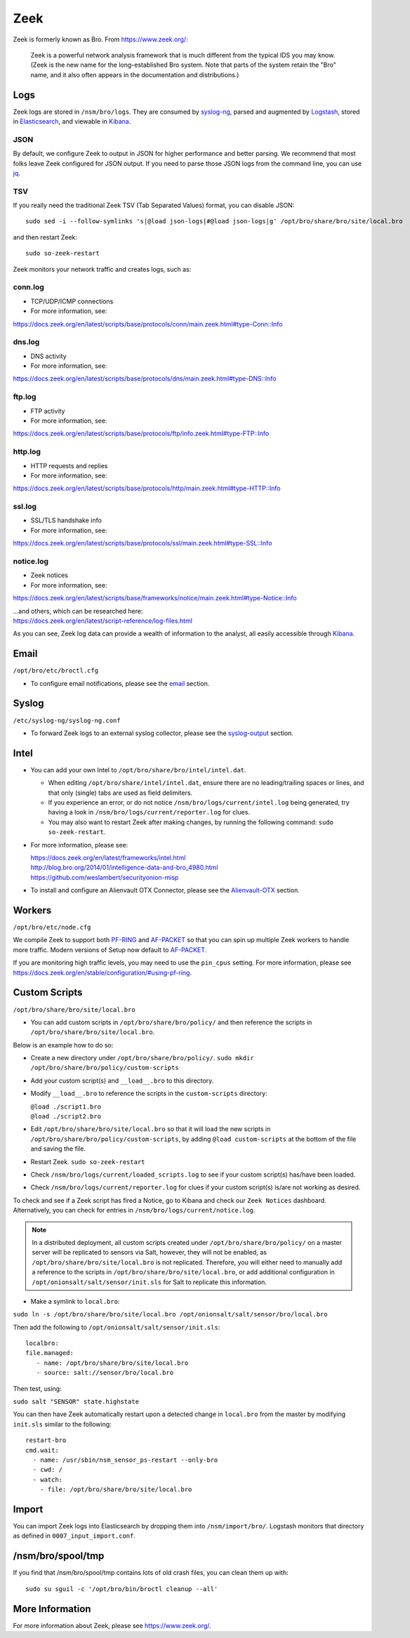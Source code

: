 Zeek
====

Zeek is formerly known as Bro.  From https://www.zeek.org/:

    Zeek is a powerful network analysis framework that is much different from the typical IDS you may know. (Zeek is the new name for the long-established Bro system. Note that parts of the system retain the "Bro" name, and it also often appears in the documentation and distributions.)

Logs
----

Zeek logs are stored in ``/nsm/bro/logs``. They are consumed by `syslog-ng <syslog>`__, parsed and augmented by `Logstash <Logstash>`__, stored in `Elasticsearch <Elasticsearch>`__, and viewable in `Kibana <Kibana>`__.

JSON
~~~~
By default, we configure Zeek to output in JSON for higher performance and better parsing. We recommend that most folks leave Zeek configured for JSON output.  If you need to parse those JSON logs from the command line, you can use `<jq>`_.

TSV
~~~

If you really need the traditional Zeek TSV (Tab Separated Values) format, you can disable JSON:

::

    sudo sed -i --follow-symlinks 's|@load json-logs|#@load json-logs|g' /opt/bro/share/bro/site/local.bro

and then restart Zeek:

::

    sudo so-zeek-restart

Zeek monitors your network traffic and creates logs, such as:

conn.log
~~~~~~~~

-  TCP/UDP/ICMP connections

-  For more information, see:

https://docs.zeek.org/en/latest/scripts/base/protocols/conn/main.zeek.html#type-Conn::Info

dns.log
~~~~~~~

-  DNS activity

-  For more information, see:

https://docs.zeek.org/en/latest/scripts/base/protocols/dns/main.zeek.html#type-DNS::Info

ftp.log
~~~~~~~

-  FTP activity

-  For more information, see:

https://docs.zeek.org/en/latest/scripts/base/protocols/ftp/info.zeek.html#type-FTP::Info

http.log
~~~~~~~~

-  HTTP requests and replies

-  For more information, see:

https://docs.zeek.org/en/latest/scripts/base/protocols/http/main.zeek.html#type-HTTP::Info

ssl.log
~~~~~~~

-  SSL/TLS handshake info

-  For more information, see:

https://docs.zeek.org/en/latest/scripts/base/protocols/ssl/main.zeek.html#type-SSL::Info

notice.log
~~~~~~~~~~

-  Zeek notices

-  For more information, see:

https://docs.zeek.org/en/latest/scripts/base/frameworks/notice/main.zeek.html#type-Notice::Info

| ...and others, which can be researched here:
| https://docs.zeek.org/en/latest/script-reference/log-files.html

As you can see, Zeek log data can provide a wealth of information to the analyst, all easily accessible through `Kibana <Kibana>`__.

Email
-----

``/opt/bro/etc/broctl.cfg``

-  To configure email notifications, please see the `email <email#zeek>`__ section.

Syslog
------

``/etc/syslog-ng/syslog-ng.conf``

-  To forward Zeek logs to an external syslog collector, please see the `<syslog-output>`__ section.

Intel
-----

-  You can add your own Intel to ``/opt/bro/share/bro/intel/intel.dat``.

   -  When editing ``/opt/bro/share/intel/intel.dat``, ensure there are no leading/trailing spaces or lines, and that only (single) tabs are used as field delimiters.
   -  If you experience an error, or do not notice ``/nsm/bro/logs/current/intel.log`` being generated, try having a look in ``/nsm/bro/logs/current/reporter.log`` for clues.
   -  You may also want to restart Zeek after making changes, by running the following command:
      \ ``sudo so-zeek-restart``.

-  For more information, please see:

   | https://docs.zeek.org/en/latest/frameworks/intel.html\ 
   | http://blog.bro.org/2014/01/intelligence-data-and-bro_4980.html\ 
   | https://github.com/weslambert/securityonion-misp

-  To install and configure an Alienvault OTX Connector, please see the `<Alienvault-OTX>`__ section.

Workers
-------

``/opt/bro/etc/node.cfg``

We compile Zeek to support both `<PF-RING>`__ and `<AF-PACKET>`_ so that you can spin up multiple Zeek workers to handle more traffic.  Modern versions of Setup now default to `<AF-PACKET>`_.

If you are monitoring high traffic levels, you may need to use the ``pin_cpus`` setting.  For more information, please see https://docs.zeek.org/en/stable/configuration/#using-pf-ring.

Custom Scripts
--------------

``/opt/bro/share/bro/site/local.bro``

-  You can add custom scripts in ``/opt/bro/share/bro/policy/`` and then reference the scripts in ``/opt/bro/share/bro/site/local.bro``.

Below is an example how to do so:

-  Create a new directory under ``/opt/bro/share/bro/policy/``.
   ``sudo mkdir /opt/bro/share/bro/policy/custom-scripts``
-  Add your custom script(s) and ``__load__.bro`` to this directory.
-  Modify ``__load__.bro`` to reference the scripts in the
   ``custom-scripts`` directory:

   | ``@load ./script1.bro``
   | ``@load ./script2.bro``

-  Edit ``/opt/bro/share/bro/site/local.bro`` so that it will load the
   new scripts in ``/opt/bro/share/bro/policy/custom-scripts``, by
   adding ``@load custom-scripts`` at the bottom of the file and saving
   the file.
-  Restart Zeek.
   ``sudo so-zeek-restart``
-  Check ``/nsm/bro/logs/current/loaded_scripts.log`` to see if your
   custom script(s) has/have been loaded.
-  Check ``/nsm/bro/logs/current/reporter.log`` for clues if your custom
   script(s) is/are not working as desired.

To check and see if a Zeek script has fired a Notice, go to Kibana and check our ``Zeek Notices`` dashboard. Alternatively, you can check for entries in ``/nsm/bro/logs/current/notice.log``.

.. note::

    In a distributed deployment, all custom scripts created under ``/opt/bro/share/bro/policy/`` on a master server will be replicated to sensors via Salt, however, they will not be enabled, as ``/opt/bro/share/bro/site/local.bro`` is not replicated. Therefore, you will either need to manually add a reference to the scripts in ``/opt/bro/share/bro/site/local.bro``, or add additional configuration in ``/opt/onionsalt/salt/sensor/init.sls`` for Salt to replicate this information.

-  Make a symlink to ``local.bro``:

``sudo ln -s /opt/bro/share/bro/site/local.bro /opt/onionsalt/salt/sensor/bro/local.bro``

Then add the following to ``/opt/onionsalt/salt/sensor/init.sls``:

::

    localbro:   
    file.managed:
       - name: /opt/bro/share/bro/site/local.bro
       - source: salt://sensor/bro/local.bro

Then test, using:

``sudo salt "SENSOR" state.highstate``

You can then have Zeek automatically restart upon a detected change in ``local.bro`` from the master by modifying ``init.sls`` similar to the following:

::

    restart-bro
    cmd.wait:
      - name: /usr/sbin/nsm_sensor_ps-restart --only-bro
      - cwd: /
      - watch:
        - file: /opt/bro/share/bro/site/local.bro

Import
------
You can import Zeek logs into Elasticsearch by dropping them into ``/nsm/import/bro/``.  Logstash monitors that directory as defined in ``0007_input_import.conf``.

/nsm/bro/spool/tmp
------------------

If you find that /nsm/bro/spool/tmp contains lots of old crash files,
you can clean them up with:

::

    sudo su sguil -c '/opt/bro/bin/broctl cleanup --all'

More Information
----------------
For more information about Zeek, please see https://www.zeek.org/.
